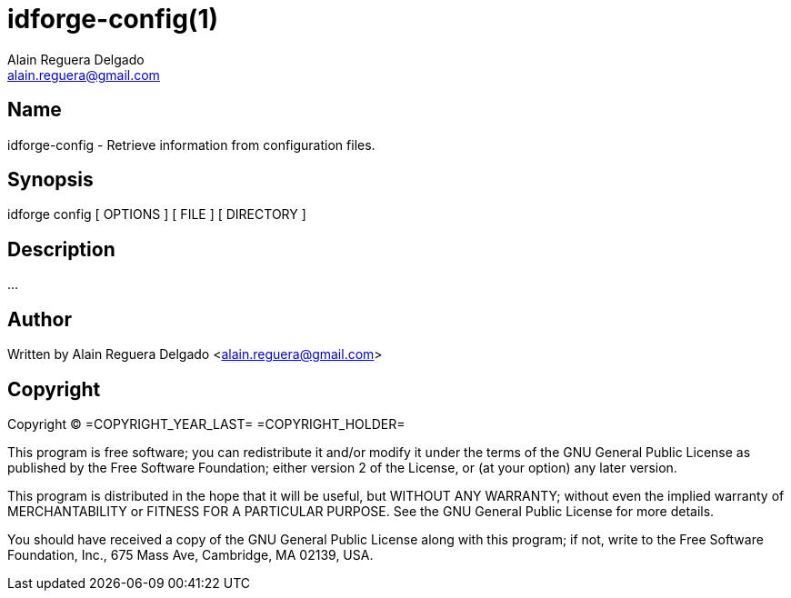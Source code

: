 = idforge-config(1)
Alain Reguera Delgado <alain.reguera@gmail.com>

== Name

idforge-config - Retrieve information from configuration files.

== Synopsis

+idforge config [ OPTIONS ] [ FILE ] [ DIRECTORY ]+

== Description

...

== Author

Written by {author} <{email}>

== Copyright

Copyright (C) =COPYRIGHT_YEAR_LAST= =COPYRIGHT_HOLDER=

This program is free software; you can redistribute it and/or modify
it under the terms of the GNU General Public License as published by
the Free Software Foundation; either version 2 of the License, or (at
your option) any later version.

This program is distributed in the hope that it will be useful, but
WITHOUT ANY WARRANTY; without even the implied warranty of
MERCHANTABILITY or FITNESS FOR A PARTICULAR PURPOSE.  See the GNU
General Public License for more details.

You should have received a copy of the GNU General Public License
along with this program; if not, write to the Free Software
Foundation, Inc., 675 Mass Ave, Cambridge, MA 02139, USA.

// vim: set syntax=asciidoc:
